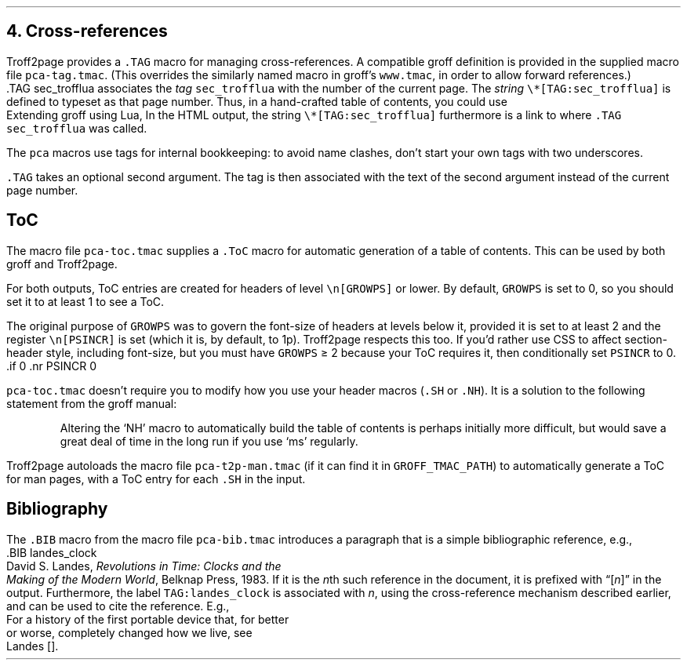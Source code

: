 .\" last modified 2020-12-26
.SH 1
4.  Cross-references
.LP
.IX cross-references
.IX TAG@.TAG, -mpca macro
.IX pca-tag.tmac, macro file
Troff2page provides a \fC.TAG\fP macro for managing
cross-references.  A compatible groff definition is provided in
the supplied macro file \fCpca-tag.tmac\fP. (This overrides the
similarly named macro in groff’s \fCwww.tmac\fP, in order to allow
forward references.)
.EX
    .TAG sec_trofflua
.EE
associates the \fItag\fP \fCsec_trofflua\fP with the number of
the current page.  The \fIstring\fP \fC\e*[TAG:sec_trofflua]\fP
is defined to typeset as that page number.
Thus, in a hand-crafted table of contents, you could
use
.EX
    Extending groff using Lua, \*[TAG:sec_trofflua]
.EE
In the HTML output, the string \fC\e*[TAG:sec_trofflua]\fP
furthermore is a link to where \fC.TAG sec_trofflua\fP was
called.
.PP
The \fCpca\fP macros use tags for internal bookkeeping: to avoid
name clashes, don’t start your own tags with two underscores.
.PP
\fC.TAG\fP takes an optional second argument.  The tag is
then associated with the text of the second argument instead
of the current page number.
.PP
.SH 2
ToC
.LP
.IX pca-toc.tmac, macro file
.IX table of contents
.IX ToC@.ToC, -mpca macro
The
macro file \fCpca-toc.tmac\fP supplies a \fC.ToC\fP macro
for automatic generation of a table of contents.  This can be used
by both groff and Troff2page.
.PP
.IX GROWPS, -ms number register
For both outputs, ToC entries are created for
headers of level \fC\\n[GROWPS]\fP or lower. By default,
\fCGROWPS\fP is set to 0, so you should set it to at least 1 to see
a ToC.
.PP
.IX PSINCR, -ms number register
The original purpose of \fCGROWPS\fP was to govern the font-size
of headers at levels below it, provided it is set to at least 2
and the register \fC\en[PSINCR]\fP is set (which it is, by
default, to 1p).
Troff2page respects this too. If you’d rather use CSS to affect
section-header style, including font-size, but you
must have \fCGROWPS\fP \(>= 2
because your ToC requires it, then conditionally set \fCPSINCR\fP
to 0.
.EX
    .if \n[.troff2page] .nr PSINCR 0
.EE
.PP
\fCpca-toc.tmac\fP doesn’t require you to modify how you use your header
macros (\fC.SH\fP or \fC.NH\fP). It is a solution to the
following statement from the groff manual:
.QS
Altering the ‘NH’ macro to automatically build the table of contents
is perhaps initially more difficult, but would save a great deal of time
in the long run if you use ‘ms’ regularly.
.QE
.IX pca-t2p-man.tmac, macro file
Troff2page autoloads the macro file \fCpca-t2p-man.tmac\fP (if it can
find it in \fCGROFF_TMAC_PATH\fP)
to automatically generate a ToC for man pages,
with a ToC entry for each \fC.SH\fP in the input.
.PP
.SH 2
Bibliography
.LP
The \fC.BIB\fP macro from
the macro file \fCpca-bib.tmac\fP introduces a paragraph that is
a simple bibliographic reference, e.g.,
.EX
    .BIB landes_clock
    David S. Landes, \fIRevolutions in Time: Clocks and the
    Making of the Modern World\fP, Belknap Press, 1983.
.EE
If it is the \fIn\fPth such reference in the document, it is prefixed
with “[\fIn\fP]” in the output.  Furthermore, the label
\fCTAG:landes_clock\fP is
associated with \fIn\fP, using the cross-reference mechanism
described earlier, and can be used to cite the reference.  E.g.,
.EX
    For a history of the first portable device that, for better
    or worse, completely changed how we live, see
    Landes\~[\*[TAG:landes_clock]].
.EE
